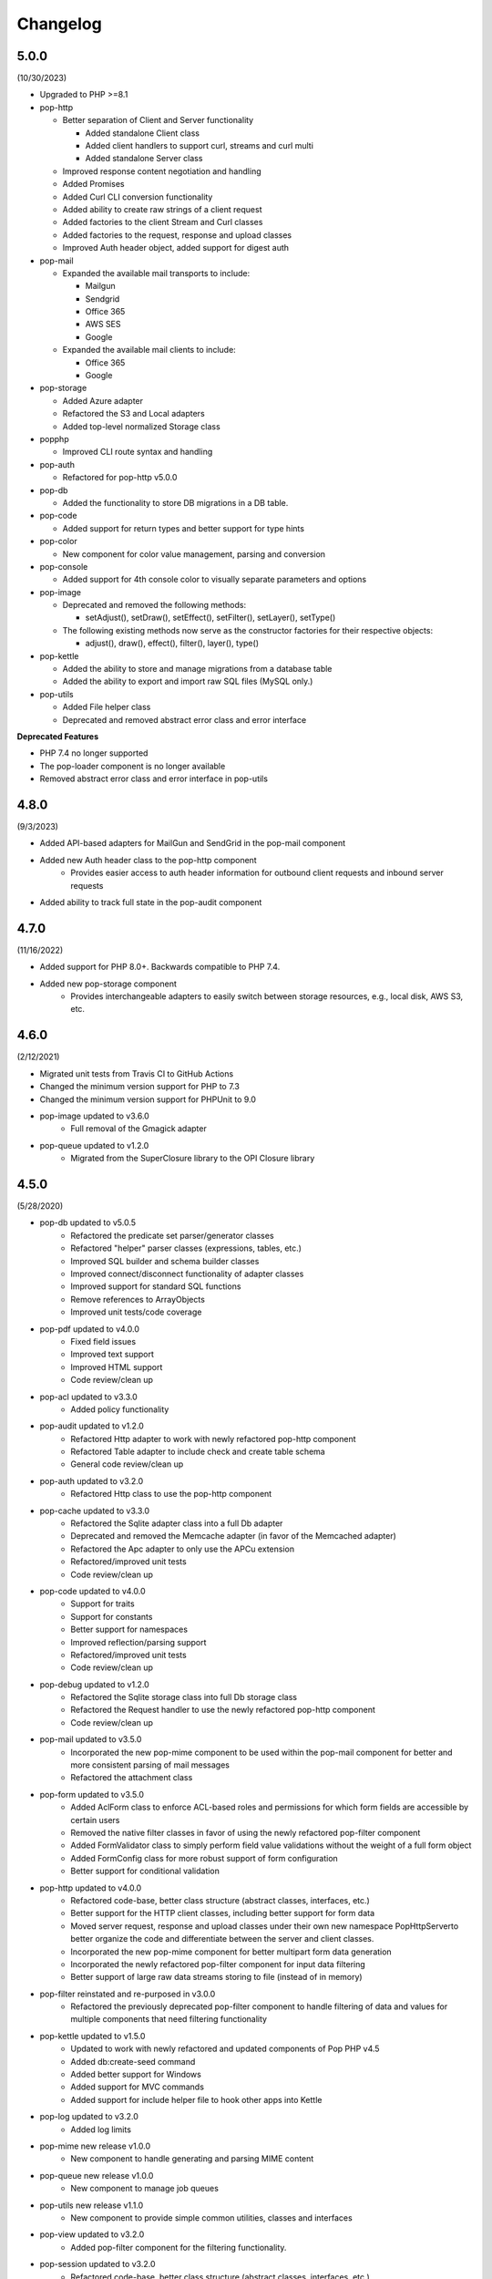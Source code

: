 Changelog
=========

5.0.0
-----

(10/30/2023)

* Upgraded to PHP >=8.1

* pop-http

  * Better separation of Client and Server functionality

    * Added standalone Client class

    * Added client handlers to support curl, streams and curl multi

    * Added standalone Server class

  * Improved response content negotiation and handling

  * Added Promises

  * Added Curl CLI conversion functionality

  * Added ability to create raw strings of a client request

  * Added factories to the client Stream and Curl classes

  * Added factories to the request, response and upload classes

  * Improved Auth header object, added support for digest auth

* pop-mail

  * Expanded the available mail transports to include:

    * Mailgun

    * Sendgrid

    * Office 365

    * AWS SES

    * Google

  * Expanded the available mail clients to include:

    * Office 365

    * Google

* pop-storage

  * Added Azure adapter

  * Refactored the S3 and Local adapters

  * Added top-level normalized Storage class

* popphp

  * Improved CLI route syntax and handling

* pop-auth

  * Refactored for pop-http v5.0.0

* pop-db

  * Added the functionality to store DB migrations in a DB table.

* pop-code

  * Added support for return types and better support for type hints

* pop-color

  * New component for color value management, parsing and conversion

* pop-console

  * Added support for 4th console color to visually separate parameters and options

* pop-image

  * Deprecated and removed the following methods:

    * setAdjust(), setDraw(), setEffect(), setFilter(), setLayer(), setType()

  * The following existing methods now serve as the constructor factories for their respective objects:

    * adjust(), draw(), effect(), filter(), layer(), type()

* pop-kettle

  * Added the ability to store and manage migrations from a database table

  * Added the ability to export and import raw SQL files (MySQL only.)

* pop-utils

  * Added File helper class

  * Deprecated and removed abstract error class and error interface

**Deprecated Features**

* PHP 7.4 no longer supported

* The pop-loader component is no longer available

* Removed abstract error class and error interface in pop-utils

4.8.0
-----

(9/3/2023)

* Added API-based adapters for MailGun and SendGrid in the pop-mail component
* Added new Auth header class to the pop-http component
    + Provides easier access to auth header information for outbound client requests and inbound server requests
* Added ability to track full state in the pop-audit component

4.7.0
-----

(11/16/2022)

* Added support for PHP 8.0+. Backwards compatible to PHP 7.4.
* Added new pop-storage component
    + Provides interchangeable adapters to easily switch between storage resources, e.g., local disk, AWS S3, etc.

4.6.0
-----

(2/12/2021)

* Migrated unit tests from Travis CI to GitHub Actions
* Changed the minimum version support for PHP to 7.3
* Changed the minimum version support for PHPUnit to 9.0
* pop-image updated to v3.6.0
    + Full removal of the Gmagick adapter
* pop-queue updated to v1.2.0
    + Migrated from the SuperClosure library to the OPI Closure library

4.5.0
-----

(5/28/2020)

* pop-db updated to v5.0.5
    + Refactored the predicate set parser/generator classes
    + Refactored "helper" parser classes (expressions, tables, etc.)
    + Improved SQL builder and schema builder classes
    + Improved connect/disconnect functionality of adapter classes
    + Improved support for standard SQL functions
    + Remove references to ArrayObjects
    + Improved unit tests/code coverage
* pop-pdf updated to v4.0.0
    + Fixed field issues
    + Improved text support
    + Improved HTML support
    + Code review/clean up
* pop-acl updated to v3.3.0
    + Added policy functionality
* pop-audit updated to v1.2.0
    + Refactored Http adapter to work with newly refactored pop-http component
    + Refactored Table adapter to include check and create table schema
    + General code review/clean up
* pop-auth updated to v3.2.0
    + Refactored Http class to use the pop-http component
* pop-cache updated to v3.3.0
    + Refactored the Sqlite adapter class into a full Db adapter
    + Deprecated and removed the Memcache adapter (in favor of the Memcached adapter)
    + Refactored the Apc adapter to only use the APCu extension
    + Refactored/improved unit tests
    + Code review/clean up
* pop-code updated to v4.0.0
    + Support for traits
    + Support for constants
    + Better support for namespaces
    + Improved reflection/parsing support
    + Refactored/improved unit tests
    + Code review/clean up
* pop-debug updated to v1.2.0
    + Refactored the Sqlite storage class into full Db storage class
    + Refactored the Request handler to use the newly refactored pop-http component
    + Code review/clean up
* pop-mail updated to v3.5.0
    + Incorporated the new pop-mime component to be used within the pop-mail
      component for better and more consistent parsing of mail messages
    + Refactored the attachment class
* pop-form updated to v3.5.0
    + Added AclForm class to enforce ACL-based roles and permissions for which form
      fields are accessible by certain users
    + Removed the native filter classes in favor of using the newly refactored
      pop-filter component
    + Added FormValidator class to simply perform field value validations without
      the weight of a full form object
    + Added FormConfig class for more robust support of form configuration
    + Better support for conditional validation
* pop-http updated to v4.0.0
    + Refactored code-base, better class structure (abstract classes, interfaces, etc.)
    + Better support for the HTTP client classes, including better support for form data
    + Moved server request, response and upload classes under their own new namespace
      Pop\Http\Server\ to better organize the code and differentiate between the server
      and client classes.
    + Incorporated the new pop-mime component for better multipart form data generation
    + Incorporated the newly refactored pop-filter component for input data filtering
    + Better support of large raw data streams storing to file (instead of in memory)
* pop-filter reinstated and re-purposed in v3.0.0
    + Refactored the previously deprecated pop-filter component to handle filtering
      of data and values for multiple components that need filtering functionality
* pop-kettle updated to v1.5.0
    + Updated to work with newly refactored and updated components of Pop PHP v4.5
    + Added db:create-seed command
    + Added better support for Windows
    + Added support for MVC commands
    + Added support for include helper file to hook other apps into Kettle
* pop-log updated to v3.2.0
    + Added log limits
* pop-mime new release v1.0.0
    + New component to handle generating and parsing MIME content
* pop-queue new release v1.0.0
    + New component to manage job queues
* pop-utils new release v1.1.0
    + New component to provide simple common utilities, classes and interfaces
* pop-view updated to v3.2.0
    + Added pop-filter component for the filtering functionality.
* pop-session updated to v3.2.0
    + Refactored code-base, better class structure (abstract classes, interfaces, etc.)
    + Added unit tests
* pop-cookie updated to v3.2.0
    + Added ArrayAccess, Countable and Iterator
    + Added unit tests
* pop-dir updated to v3.1.0
    + Added support for unlinking/unsetting files from directory object (if writable/accessible)
* pop-i18n updated to v3.1.0
    + Added support for output variations under one source.
* pop-image updated to v3.4.0
    + Added support for animated GIFs under the Imagick adapter
    + Deprecated the Gmagick adapter
* popphp updated to v3.6.0
    + Added better support for dynamic array params in the HTTP and CLI route objects
    + Refactored to use the new pop-utils component, including the array and callable features
    + Added support for multi-byte routes
    + Added support for named routes and URL generation
* popcorn updated to v3.3.0
    + Added support for custom HTTP methods
    + Add any() method
    + Better exception error messaging

4.1.0
-----

(10/17/2019)

* Updated to pop-csv v3.1.4, better appending, newline, escape and limit support
* Updated tp pop-db v4.5.5, with support for export and creating large SQL
  queries from data sets
* Updated to pop-form v3.4.0, which includes:
    + ACL Form objects
    + Simple, light-weight form validator class for easy validation of
      form values without the weight of a full HTML form object
* Update to pop-mail v3.2.2, which includes:
    + Better support for file attachments, both under the IMAP client
      and the Mailer classes
    + Support for auto-detection of content-type for attachments,
      better handling of newlines in message parts
* Update to popphp v3.3.1, adding a force route parameter to the run() method

4.0.3
-----

(4/9/2019)

* Updated to pop-csv v3.1.0, which includes static helper methods

4.0.2
-----

(3/12/2019)

* Updated to pop-db v4.5.0, which includes support for the encoded record class

4.0.1
-----

(2/9/2019)

* Added pop-kettle component for CLI-based helper functionality

4.0.0
-----

(2/5/2019)

* Support for PHP 7.1+ only
* PHPUnit tests refactored for PHPUnit 7.0+
* Refactored pop-auth
* Refactored pop-console, added better support for help command display
* Refactored pop-db, improved relationship functionality
* Updated pop-debug, improved ExceptionHandler and QueryHandler
* Refactored pop-form:
    + Added ACL-enabled form capabilities
    + Moved filter functionality into separate set of classes
* Refactored pop-http, added separate HTTP response parser class
* Refactored pop-log, added HTTP log writer
* Refactored pop-nav, added NavBuilder class
* Refactored pop-pdf, improved text wrap & alignment functionality
* Refactored pop-view, added separate stream parser class
* Refactored popphp, improved Application and Module class relationships
* Removed bootstrap feature from main framework repository

3.8.0
-----

**New Components**

* pop-audit

**Updated Components**

* Added the ability to track dirty attributes in pop-db

3.7.0
-----

* Added bootstrap functionality to provide basic application scaffolding

3.6.5
-----

* Updated pop-pdf

3.6.4
-----

* Updated license & copyright
* Updated composer.json

3.6.3
-----

* Updated pop-dom

3.6.2
-----

**New Components**

* pop-css

3.6.1
-----

**Updated Components**

* pop-form
* pop-image

**Reinstated Components**

* pop-i18n

3.6.0
-----

**New Components**

* pop-debug

**Updated Components**

* pop-cache
* pop-db

3.5.2
-----

**Updated Components**

* pop-config
* pop-image
* pop-pdf
* pop-session
* popphp
* popcorn

3.5.1
-----

**Updated Components**

* pop-auth
* popcorn
* pop-http
* pop-db

3.5.0
-----

**New or Changed Features**

* The Database component has been significantly refactored for v4.
* The Data compoenent has been deprecated and the CSV functionality has been moved into its own component, pop-csv.
* The File Component has been deprecated and the upload functionality has been moved to the Http component and the directory
  functionality has been moved into its own component, pop-dir.

**Removed Features**

* The pop-archive component has been removed.
* The pop-crypt component has been removed.
* The pop-data component has been removed (see above.)
* The pop-feed component has been removed.
* The pop-file component has been removed (see above.)
* The pop-filter component has been removed.
* The pop-geo component has been removed.
* The pop-i18n component has been removed.
* The pop-payment component has been removed.
* The pop-shipping component has been removed.
* The pop-version component has been removed.
* The pop-web component has been removed (see above.)


3.0.1
-----

**Changed**

* The mail component was updated to version 3.0.0.

3.0.0
-----

**New Features**

* The Cache component now supports Redis and Session adapters.
* The Session and Cookie classes of the deprecated pop-web component
  have been broken out into their own individual components, pop-session
  and pop-cookie.
* The pop-version component now can pull its source from the Pop website
  or from GitHub.

**Changed Features**

* The Record sub-component of the Db component has been refactored.
  Functionality with this should remain largely the same, but there
  may be some backward compatibility breaks in older code.

**Deprecated Features**

* Due to the unavailability or instability of the **apc/apcu/apc_bc**
  extensions, the APC adapter in the pop-cache component may not
  function properly in PHP 7.
* Due to the unavailability or instability of the **memcache/memcached**
  extensions, the Memcache & Memcached adapters in the pop-cache
  component may not function properly in PHP 7

**Removed Features**

* The pop-web component has been removed. The cookie and session
  sub-components have been ported into their own individual components
  respectively.
* The pop-filter component has been removed.
* The pop-geo component has been removed.
* The Rar adapter in the pop-archive component has been removed.
